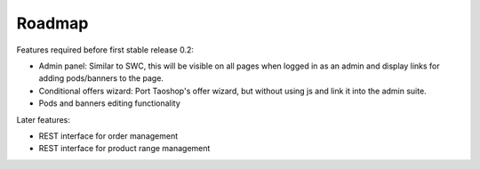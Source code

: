 =======
Roadmap
=======

Features required before first stable release 0.2:

* Admin panel: Similar to SWC, this will be visible on all pages when logged in as an admin and display
  links for adding pods/banners to the page.

* Conditional offers wizard: Port Taoshop's offer wizard, but without using js and link it into
  the admin suite.

* Pods and banners editing functionality


Later features:

* REST interface for order management

* REST interface for product range management


